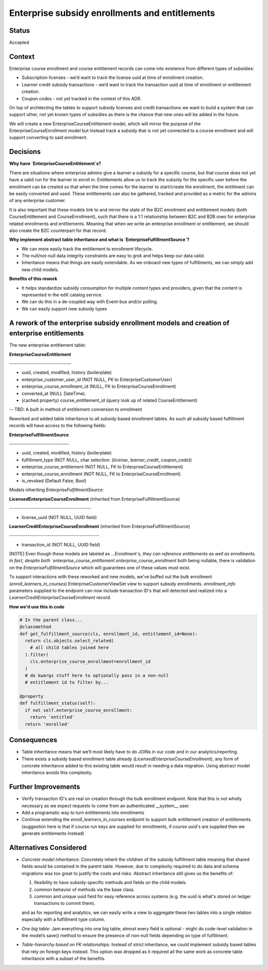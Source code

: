 Enterprise subsidy enrollments and entitlements
===============================================

Status
------

Accepted

Context
-------

Enterprise course enrollment and course entitlement records can come into existence from different types of subsidies:

- Subscription licenses - we’d want to track the license uuid at time of enrollment creation.

- Learner credit subsidy transactions - we’d want to track the transaction uuid at time of enrollment or entitlement creation.

- Coupon codes - not yet tracked in the context of this ADR.

On top of architecting the tables to support subsidy licenses and credit transactions we want to build a system that can support other, not yet known types of subsidies as there is the chance that new ones will be added in the future.

We will create a new EnterpriseCourseEntitlement model, which will mirror the purpose of the EnterpriseCourseEnrollment model but instead track a subsidy that is not yet connected to a course enrollment and will support converting to said enrollment.

Decisions
---------

**Why have `EnterpriseCourseEntitlement`s?**

There are situations where enterprise admins give a learner a subsidy for a specific course, but that course does not yet have a valid run for the learner to enroll in. Entitlements allow us to track the subsidy for the specific user before the enrollment can be created so that when the time comes for the learner to start/create the enrollment, the entitlment can be easily converted and used. These entitlements can also be gathered, tracked and provided as a metric for the admins of any enterprise customer.

It is also important that these models link to and mirror the state of the B2C enrollment and entitlement models (both CourseEntitlement and CourseEnrollment), such that there is a 1:1 relationship between B2C and B2B rows for enterprise related enrollments and entitlements. Meaning that when we write an enterprise enrollment or entitlement, we should also create the B2C counterpart for that record.

**Why implement abstract table inheritance and what is `EnterpriseFulfillmentSource`?**

- We can more easily track the entitlement to enrollment lifecycle.

- The null/not-null data integrity constraints are easy to grok and helps keep our data valid.

- Inheritance means that things are easily extendable. As we onboard new types of fulfillments, we can simply add new child models.

**Benefits of this rework**

- It helps standardize subsidy consumption for multiple content types and providers, given that the content is represented in the edX catalog service.

- We can do this in a de-coupled way with Event-bus and/or polling.

- We can easily support new subsidy types

A rework of the enterprise subsidy enrollment models and creation of enterprise entitlements
--------------------------------------------------------------------------------------------

The new enterprise entitlement table:

**EnterpriseCourseEntitlement**

\-------------------------------\

- uuid, created, modified, history (boilerplate)
- enterprise_customer_user_id (NOT NULL, FK to EnterpriseCustomerUser)
- enterprise_course_enrollment_id (NULL, FK to EnterpriseCourseEnrollment)
- converted_at (NULL DateTime).
- (cached property) course_entitlement_id (query look up of related CourseEntitlement)

-- TBD: A built in method of entitlement conversion to enrollment


Reworked and added table inheritance to all subsidy based enrollment tables. As such all subsidy based fulfillment records will have access to the following fields:

**EnterpriseFulfillmentSource**

\------------------------------\

- uuid, created, modified, history (boilerplate)
- fulfillment_type (NOT NULL, char selection: (`license`, `learner_credit`, `coupon_code`))
- enterprise_course_entitlement (NOT NULL, FK to EnterpriseCourseEntitlement)
- enterprise_course_enrollment (NOT NULL, FK to EnterpriseCourseEnrollment)
- is_revoked (Default False, Bool)


Models inheriting `EnterpriseFulfillmentSource`:


**LicensedEnterpriseCourseEnrollment** (inherited from EnterpriseFulfillmentSource)

\-----------------------------------------\

- license_uuid (NOT NULL, UUID field)


**LearnerCreditEnterpriseCourseEnrollment** (inherited from EnterpriseFulfillmentSource)

\---------------------------------------------\

- transaction_id (NOT NULL, UUID field)


[NOTE] Even though these models are labeled as `...Enrollment`s, they can reference entitlements as well as enrollments. In fact, despite both `enterprise_course_entitlement` `enterprise_course_enrollment` both being nullable, there is validation on the `EnterpriseFulfillmentSource` which will guarantees one of these values must exist.

To support interactions with these reworked and new models, we've buffed out the bulk enrollment (`enroll_learners_in_courses`) EnterpriseCustomerViewSet view to support subsidy enrollments. `enrollment_info` parameters supplied to the endpoint can now include transaction ID's that will detected and realized into a `LearnerCreditEnterpriseCourseEnrollment` record.

**How we'd use this in code**

.. code-block::

  # In the parent class...
  @classmethod
  def get_fulfillment_source(cls, enrollment_id, entitlement_id=None):
    return cls.objects.select_related(
      # all child tables joined here
    ).filter(
      cls.enterprise_course_enrollment=enrollment_id
    )
    # do kwargs stuff here to optionally pass in a non-null
    # entitlement id to filter by...

  @property
  def fulfillment_status(self):
    if not self.enterprise_course_enrollment:
      return 'entitled'
    return 'enrolled'


Consequences
------------

- Table inheritance means that we’ll most likely have to do JOINs in our code and in our analytics/reporting.

- There exists a subsidy based enrollment table already (`LicensedEnterpriseCourseEnrollment`), any form of concrete inheritance added to this existing table would result in needing a data migration. Using abstract model inheritance avoids this complexity.

Further Improvements
--------------------

- Verify transaction ID's are real on creation through the bulk enrollment endpoint. Note that this is not wholly necessary as we expect requests to come from an authenticated __system__ user.
- Add a programatic way to turn entitlements into enrollments
- Continue extending the `enroll_learners_in_courses` endpoint to support bulk entitlement creation of entitlements. (suggestion here is that if course run keys are supplied for enrollments, if course uuid's are supplied then we generate entitlements instead)

Alternatives Considered
-----------------------

- `Concrete model inheritance`: Concretely inherit the children of the subsidy fulfillment table meaning that shared fields would be contained in the parent table. However, due to complexity required to do data and schema migrations was too great to justify the costs and risks. Abstract inheritance still gives us the benefits of:

  1. flexibility to have subsidy-specific methods and fields on the child models.
  2. common behavior of methods via the base class.
  3. common and unique uuid field for easy reference across systems (e.g. the uuid is what's stored on ledger transactions to commit them).

  and as for reporting and analytics, we can easily write a view to aggregate these two tables into a single relation especially with a fulfillment type column.

- `One big table`: Jam everything into one big table; almost every field is optional - might do code-level validation in the model’s save() method to ensure the presence of non-null fields depending on type of fulfillment.

- `Table-hierarchy based on FK relationships`: Instead of strict inheritance, we could implement subsidy based tables that rely on foreign keys instead. This option was dropped as it required all the same work as concrete table inheritance with a subset of the benefits.
